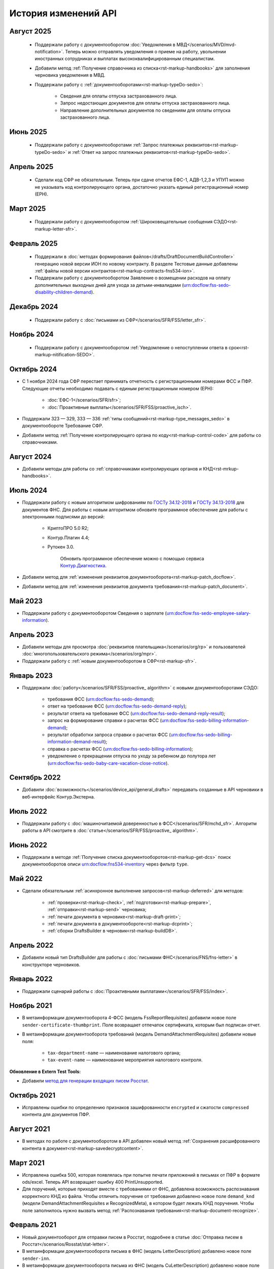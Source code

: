 .. _`поиск документооборотов`: https://developer.kontur.ru/doc/extern.docflows/method?type=get&path=%2Fv1%2F%7BaccountId%7D%2Fdocflows
.. _`POST Recognize`: https://developer.kontur.ru/doc/extern.docflows/method?type=post&path=%2Fv1%2F%7BaccountId%7D%2Fdocflows%2F%7BdocflowId%7D%2Fdocuments%2F%7BdocumentId%7D%2Frecognize
.. _`Send`: https://developer.kontur.ru/doc/extern/method?type=post&path=%2Fv1%2F%7BaccountId%7D%2Fdrafts%2F%7BdraftId%7D%2Fsend
.. _`сервис контентов`: https://developer.kontur.ru/doc/extern/method?type=post&path=%2Fv1%2F%7BaccountId%7D%2Fcontents
.. _`POST SignPfrReplyDocument`: https://developer.kontur.ru/doc/extern.docflows/method?type=post&path=%2Fv1%2F%7BaccountId%7D%2Fdocflows%2F%7BdocflowId%7D%2Fdocuments%2F%7BdocumentId%7D%2Fpfr-replies%2F%7BreplyId%7D%2Fcloud-sign
.. _`GET DocflowPfrReplyDocumentTask`: https://developer.kontur.ru/doc/extern.docflows/method?type=get&path=%2Fv1%2F%7BaccountId%7D%2Fdocflows%2F%7BdocflowId%7D%2Fdocuments%2F%7BdocumentId%7D%2Fpfr-replies%2F%7BreplyId%7D%2Ftasks%2F%7BapiTaskId%7D
.. _`POST SignConfirmPfrReplyDocument`: https://developer.kontur.ru/doc/extern.docflows/method?type=post&path=%2Fv1%2F%7BaccountId%7D%2Fdocflows%2F%7BdocflowId%7D%2Fdocuments%2F%7BdocumentId%7D%2Fpfr-replies%2F%7BreplyId%7D%2Fcloud-sign-confirm
.. _`метод для генерации входящих писем Росстат`: https://developer.kontur.ru/doc/extern.test.tools/method?type=post&path=%2Ftest-tools%2Fv1%2Fgenerate-incoming-stat-letter
.. _`ГОСТу 34.12-2018`: https://normativ.kontur.ru/document?moduleId=9&documentId=388001
.. _`ГОСТу 34.13-2018`: https://normativ.kontur.ru/document?moduleId=9&documentId=383534 
.. _`Контур.Диагностика`: https://help.kontur.ru/

История изменений API
=====================

Август 2025
-----------

    * Поддержали работу с документооборотом :doc:`Уведомления в МВД</scenarios/MVD/mvd-notification>`. Теперь можно отправлять уведомления о приеме на работу, увольнении иностранных сотрудниках и выплатах высококвалифицированным специалистам.
    * Добавили метод :ref:`Получение справочника из списка<rst-markup-handbooks>` для заполнения черновика уведомления в МВД.
    * Поддержали работу с :ref:`документооборотами<rst-markup-typeDo-sedo>`:

        * Сведения для оплаты отпуска застрахованного лица.
        * Запрос недостающих документов для оплаты отпуска застрахованного лица.
        * Направление дополнительных документов по сведениям для оплаты отпуска застрахованного лица.

Июнь 2025
---------

    * Поддержали работу с документооборотами :ref:`Запрос платежных реквизитов<rst-markup-typeDo-sedo>` и :ref:`Ответ на запрос платежных реквизитов<rst-markup-typeDo-sedo>`. 

Апрель 2025
-----------

    * Сделали код СФР не обязательным. Теперь при сдаче отчетов ЕФС-1, АДВ-1,2,3 и УПУП можно не указывать код контролирующего органа, достаточно указать единый регистрационный номер (ЕРН).

Март 2025
---------

    * Поддержали работу с документооборотом :ref:`Широковещательные сообщения СЭДО<rst-markup-letter-sfr>`.

Февраль 2025
------------

    * Поддержали в :doc:`методах формирования файлов</drafts/DraftDocumentBuildController>` генерацию новой версии ИОН по новому контракту. В разделе Тестовые данные добавлены :ref:`файлы новой версии контрактов<rst-markup-contracts-fns534-ion>`.
    * Поддержали работу с документооборотом Заявление о возмещении расходов на оплату дополнительных выходных дней для ухода за детьми-инвалидами (urn:docflow:fss-sedo-disability-children-demand).

Декабрь 2024
------------

    * Поддержали работу с :doc:`письмами из СФР</scenarios/SFR/FSS/letter_sfr>`.

Ноябрь 2024
-----------

    * Поддержали работу с документооборотом :ref:`Уведомление о непоступлении ответа в срок<rst-markup-nitification-SEDO>`.

Октябрь 2024
------------

* С 1 ноября 2024 года СФР перестает принимать отчетность с регистрационными номерами ФСС и ПФР. Следующие отчеты необходимо подавать с единым регистрационным номером (ЕРН):

    * :doc:`ЕФС-1</scenarios/SFR/sfr>`;
    * :doc:`Проактивные выплаты</scenarios/SFR/FSS/proactive_isch>`.

* Поддержали 323 — 329, 333 — 336 :ref:`типы сообщений<rst-markup-type_messages_sedo>` в документообороте Требование СФР.
* Добавили метод :ref:`Получение контролирующего органа по коду<rst-markup-control-code>` для работы со справочниками. 


Август 2024
-----------

* Добавили методы для работы со :ref:`справочниками контролирующих органов и КНД<rst-mrkup-handbooks>`. 

Июль 2024
---------

* Поддержали работу с новым алгоритмом шифрованиям по `ГОСТу 34.12-2018`_ и `ГОСТу 34.13-2018`_ для документов ФНС. Для работы с новым алгоритмом обновите программное обеспечение для работы с электронными подписями до версий:

    * КриптоПРО 5.0 R2;
    * Контур.Плагин 4.4;
    * Рутокен 3.0.
                
        Обновить программное обеспечение можно с помощью сервиса `Контур.Диагностика`_.  

* Добавили метод для :ref:`изменения реквизитов документооборота<rst-markup-patch_docflow>`.
* Добавили метод для :ref:`изменения реквизитов документа требования<rst-markup-patch_docunent>`.

Май 2023
--------

* Поддержали работу с документооборотом Сведения о зарплате (urn:docflow:fss-sedo-employee-salary-information). 


Апрель 2023
-----------

* Добавили методы для просмотра :doc:`реквизитов плательщика</scenarios/org/rp>` и пользователей :doc:`многопользовательского режима</scenarios/org/mpr>`.
* Поддержали работу с :ref:`новым документооборотом в СФР<rst-markup-sfr>`.

Январь 2023
-----------

* Поддержали :doc:`работу</scenarios/SFR/FSS/proactive_ algorithm>` с новыми документооборотами СЭДО:

    - требования ФСС (urn:docflow:fss-sedo-demand);
    - ответ на требование ФСС (urn:docflow:fss-sedo-demand-reply);
    - результат ответа на требование ФСС (urn:docflow:fss-sedo-demand-reply-result);
    - запрос на формирование справки о расчетах ФСС (urn:docflow:fss-sedo-billing-information-demand);
    - результат обработки запроса справки о расчетах ФСС (urn:docflow:fss-sedo-billing-information-demand-result);
    - справка о расчетах ФСС (urn:docflow:fss-sedo-billing-information);
    - уведомление о прекращении отпуска по уходу за ребенком до полутора лет (urn:docflow:fss-sedo-baby-care-vacation-close-notice).

Сентябрь 2022
-------------

* Добавили :doc:`возможность</scenarios/device_api/general_drafts>` передавать созданные в API черновики в веб-интерфейс Контур.Экстерна. 

Июль 2022
---------

* Поддержали работу с :doc:`машиночитаемой доверенностью в ФСС</scenarios/SFR/mchd_sfr>`. Алгоритм работы в API смотрите в :doc:`статье</scenarios/SFR/FSS/proactive_ algorithm>`. 

Июнь 2022
---------

* Поддержали в методе :ref:`Получение списка документооборотов<rst-markup-get-dcs>` поиск документооборотов описи urn:docflow:fns534-inventory через фильтр ``type``.

Май 2022
--------

* Сделали обязательным :ref:`асинхронное выполнение запросов<rst-markup-deferred>` для методов:

    * :ref:`проверки<rst-markup-check>`, :ref:`подготовки<rst-markup-prepare>`, :ref:`отправки<rst-markup-send>` черновика;
    * :ref:`печати документа в черновике<rst-markup-draft-print>`;
    * :ref:`печати документа в документообороте<rst-markup-dcprint>`;
    * :ref:`сборки DraftsBuilder в черновик<rst-markup-buildDB>`. 

Апрель 2022
-----------
 
* Добавили новый тип DraftsBuilder для работы с :doc:`письмами ФНС</scenarios/FNS/fns-letter>` в конструкторе черновиков.

Январь 2022
-----------

* Поддержали сценарий работы с :doc:`Проактивными выплатами</scenarios/SFR/FSS/index>`.

Ноябрь 2021
-----------

* В метаинформации документооборота 4-ФСС (модель FssReportRequisites) добавили новое поле ``sender-certificate-thumbprint``. Поле возвращает отпечаток сертификата, которым был подписан отчет.
* В метаинформации документооборота требований (модель DemandAttachmentRequisites) добавили новые поля:

    * ``tax-department-name`` — наименование налогового органа;
    * ``tax-event-name`` — наименование мероприятия налогового контроля.

**Обновление в Extern Test Tools:**

* Добавили `метод для генерации входящих писем Росстат`_.

Октябрь 2021
------------

* Исправлены ошибки по определению признаков зашифрованности ``encrypted`` и сжатости ``compressed`` контента для документов ПФР.

Август 2021
-----------

* В методах по работе с документооборотом в API добавлен новый метод :ref:`Сохранения расшифрованного контента в документ<rst-markup-savedecryptcontent>`.

Март 2021
---------

* Исправлена ошибка 500, которая появлялась при попытке печати приложений в письмах от ПФР в формате ods/excel. Теперь API возвращает ошибку 400 PrintUnsupported.
* Для поручений, которые приходят вместе с требованиями от ФНС, добавлена возможность распознавания корректного КНД из файла. Чтобы отличить поручение от требования добавлено новое поле ``demand_knd`` (модели DemandAttachmentRequisites и RecognizedMeta), в котором будет лежать КНД поручения. Чтобы поле заполнилось нужно вызвать метод :ref:`Распознавания требования<rst-markup-document-recognize>`.

Февраль 2021
------------

* Новый документооборот для отправки писем в Росстат, подробнее в статье :doc:`Отправка писем в Росстат</scenarios/Rosstat/stat-letter>`.
* В метаинформации документоооборота письма в ФНС (модель LetterDescription) добавлено новое поле ``sender-inn``.
* В метаинформации документоооборота письма из ФНС (модель CuLetterDescription) добавлено новое поле ``recipient-inn``.

Декабрь 2020
------------

* В документации появилась новая :doc:`cтатья по криптографии</manuals/cryptography>`.
* Исправлена ошибка при отправке Заявления на подключение к ЭДОК.
* В методе распознавания требования добавлена проверка, что файл требования в формате pdf.
* В метаинформации документооборота требования (модель DemandDescription) добавлено новое поле ``sent-on-report-filename`` — имя файла отчета, на которое сформировано требование.
* В метаинформации документооборота 4-ФСС (модель FssReportDescription) добавлено новое поле ``correction-number`` — номер корректировки.

**Обновления в Extern Test Tools:**

* Поддержан новый способ :doc:`аутентификации по протоколу OpenId Connect </auth_oidc/index>`. Рекомендуется выполнять запросы при помощи Postman. Старый способ аутентификации через auth.sid будет поддерживаться для реализованных интеграций. 


Ноябрь 2020
-----------

* Для устаревших методов по получению зашифрованного и расшифрованного контента введены ограничения на размер запрашиваемого контента: 32 МБ на тестовой и 64 МБ на рабочей площадке. Для получения больших контентов вместо старых методов рекомендуется использовать Сервис контентов.
* В свойствах документа документа в документообороте реализован новый вспомогательный параметр SupportPrint (модель DocflowDocumentDescription), который поможет определить возможность печати документа. Параметр может иметь одно из трех значений: Yes, No, Unknown. Подробнее в статье :doc:`Печать </scenarios/device_api/print>`.

Октябрь 2020
-------------

Новый способ :doc:`аутентификации по протоколу OpenId Connect </auth_oidc/index>`. Старый способ аутентификации через auth.sid будет поддерживаться для реализованных интеграций. 

Сентябрь 2020
-------------

* Новый вид :ref:`документооборота с ЦБ РФ<rst-markup-cbrf>`. Доступен только для получения списка документооборотов. Отправить документы в ЦБ РФ можно в веб-интерфейсе Экстерна.
* API теперь поддерживает новые формы заявления регистрации бизнеса. Полный список кодов заявлений описан в методе :ref:`Создания DraftsBuilder<rst-markup-createDB>` (параметр application-code).

**Обновления в Extern Test Tools:**

* Исправлена ошибка экранирования кавычек, из-за которой в некоторых случаях могло некорректно сформироваться входящее требование.


Август 2020
-----------

* В методах API добавлен **новый метод проверки требований**. Метод помогает определить корректность поступившего требования. Если требование не прошло проверки, будут сформированы коды ошибок, которые нужно использовать при формировании уведомления об отказе. Подробнее в инструкции :ref:`Проверка требований<rst-markup-fns-check-demand>`. 
* Настроено корректное отображение размера расшифрованного контента документа в поле decrypted-content-size.
* Исправлена ошибка печати документов из документооборота ПОВЭД: в печатной форме отчета корректно проставляется дата отчета и наименование организации. 

Июнь 2020
---------

* В методах API добавлена возможность формирования подписи xmlDsig для подписания отчета СЗВ-ТД и заявления на подключение к ЭДОК в ПФР. Подробное описание в документации: :doc:`Подпись XMLDsig для отчетов в ПФР</manuals/xmldsig>`.

Май 2020
--------

* Добавили в :doc:`методы формирования файлов</drafts/DraftDocumentBuildController>` в черновике возможность генерации заявления на подключение к ЭДОК. Достаточно передать валидный JSON контракт, метод сгенерирует контент файла и положит его в документ черновика.
* О штампах в печатных формах:

    * Внесли правки в печати штампов на отчетах. 
    * Добавили в штампы помимо названия инспекции ее код.
    * Добавили штампы в печатные формы отчета 2-НДФЛ.

* В печатных формах добавили указание общего количества страниц.
* В документации добавили новый раздел :doc:`Начало работы с API</howto/index>`.

Апрель 2020
-----------

* Доработали `поиск документооборотов`_: теперь можно запрашивать сразу несколько типов в параметре type. Например, type=fns534-report&type=pfr-report.
* Новый вид отчетности в ПФР: отправка отчета СЗВ-ТД и готового заявления на подключение к ЭДОК.
* Добавили в description документооборота ИНН-КПП реорганизованных и ликвидированных организаций, которые лежат внутри отчетов по таким организациям.

Март 2020
---------

* Добавили возможность асинхронной печати документов, теперь можно ставить задачи на печать (Tasks).
* Исправили появление дублей в документообороте Росстата.
* Добавили ссылки в документообороте 4-ФСС, которые ведут в веб-интерфейс Экстерна.
* Добавили проверку сертификата подписи при отправке ответных документов ФНС: ИНН в сертификате подписи должен быть равен ИНН в поле Sender. 

Февраль 2020
------------

* Изменили `поиск документооборотов`_:

    * теперь в общий список не будут попадать документообороты регистрации бизнеса. Чтобы получить документообороты по данному типу нужно передать параметр ``type = business-registration``;
    * добавили новый тип документооборота с ФСС — Подтверждение основного вида экономической деятельности (ПОВЭД). Данный тип документооборота можно только получить. Отправить электронную форму ПОВЭД можно только в Экстерне. 

* Научились распознавать срок ответа на требование из PDF файла требования ФНС. Метод распознавания требования `POST Recognize`_.
* Исправили текст сообщений об ошибках отправки черновика (`Send`_) для случаев, когда указан неверный тип контента или некорректный ip-адрес.
* Исправили ошибку генерации ответного документа (reply document), у которого нет печатной формы.
* В документации добавили статью по работе с методами :ref:`ленты событий <rst-markup-events>`, также описаны :doc:`/specification/статусы ленты событий`.
* Добавили новые методы по работе с контентом, см. раздел в swagger `сервис контентов`_:
    
    * Реализована работа с большими файлами документов документооборотов: методы позволяют скачивать контент любого размера. 
    * В модели документооборотов, созданных от 02.02.2020, добавлены идентификаторы контентов документов.
    * В методах по работе с контентами файлов можно передавать только идентификатор контента, например, для печати документа.

Январь 2020
-----------

**Обновления в API Контур.Экстерна:**

* Добавили уведомления в ленту событий по документооборотам ФСС и ПФР.
* Добавили контентам документов описание состояния: сжат, зашифрован, расшифрован и т.д. Ранее описание состояния было только у документа и могло быть некорректным.
* Исправили ошибку при создании черновика: для ИП не обязательно заполнение Payer.Organization.

**Обновления в Extern Test Tools:**

* В методах генерации требований и писем добавили поле ifnsCode, что позволит тестировать получение требований от разных ИФНС. 

______

Ранее мы не вели практику написания изменений в API, поэтому обновлений за 2018-2019 год нет. 